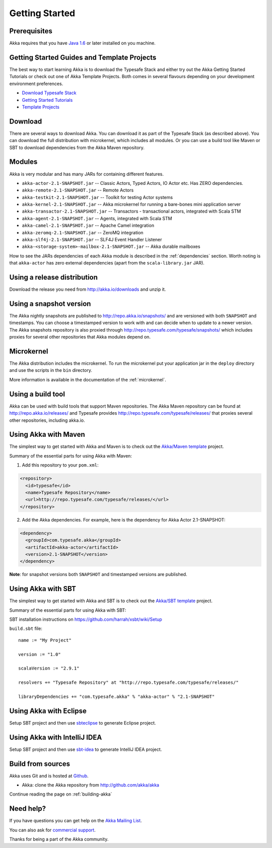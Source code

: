 Getting Started
===============

Prerequisites
-------------

Akka requires that you have `Java 1.6 <http://www.oracle.com/technetwork/java/javase/downloads/index.html>`_ or
later installed on you machine.

Getting Started Guides and Template Projects
--------------------------------------------

The best way to start learning Akka is to download the Typesafe Stack and either try out
the Akka Getting Started Tutorials or check out one of Akka Template Projects. Both comes
in several flavours depending on your development environment preferences.

- `Download Typesafe Stack <http://typesafe.com/resources/getting-started/typesafe-stack/downloading-installing.html>`_
- `Getting Started Tutorials <http://typesafe.com/resources/getting-started/tutorials/index.html>`_
- `Template Projects <http://typesafe.com/resources/getting-started/typesafe-stack/downloading-installing.html#template-projects-for-scala-akka-and-play>`_

Download
--------

There are several ways to download Akka. You can download it as part of the Typesafe Stack
(as described above). You can download the full distribution with microkernel, which includes
all modules. Or you can use a build tool like Maven or SBT to download dependencies from the
Akka Maven repository.

Modules
-------

Akka is very modular and has many JARs for containing different features.

- ``akka-actor-2.1-SNAPSHOT.jar`` -- Classic Actors, Typed Actors, IO Actor etc. Has ZERO dependencies.
- ``akka-remote-2.1-SNAPSHOT.jar`` -- Remote Actors
- ``akka-testkit-2.1-SNAPSHOT.jar`` -- Toolkit for testing Actor systems
- ``akka-kernel-2.1-SNAPSHOT.jar`` -- Akka microkernel for running a bare-bones mini application server
- ``akka-transactor-2.1-SNAPSHOT.jar`` -- Transactors - transactional actors, integrated with Scala STM
- ``akka-agent-2.1-SNAPSHOT.jar`` -- Agents, integrated with Scala STM
- ``akka-camel-2.1-SNAPSHOT.jar`` -- Apache Camel integration
- ``akka-zeromq-2.1-SNAPSHOT.jar`` -- ZeroMQ integration
- ``akka-slf4j-2.1-SNAPSHOT.jar`` -- SLF4J Event Handler Listener
- ``akka-<storage-system>-mailbox-2.1-SNAPSHOT.jar`` -- Akka durable mailboxes

How to see the JARs dependencies of each Akka module is described in the
:ref:`dependencies` section. Worth noting is that ``akka-actor`` has zero
external dependencies (apart from the ``scala-library.jar`` JAR).

Using a release distribution
----------------------------

Download the release you need from http://akka.io/downloads and unzip it.

Using a snapshot version
------------------------

The Akka nightly snapshots are published to http://repo.akka.io/snapshots/ and are
versioned with both ``SNAPSHOT`` and timestamps. You can choose a timestamped
version to work with and can decide when to update to a newer version. The Akka
snapshots repository is also proxied through http://repo.typesafe.com/typesafe/snapshots/
which includes proxies for several other repositories that Akka modules depend on.

Microkernel
-----------

The Akka distribution includes the microkernel. To run the microkernel put your
application jar in the ``deploy`` directory and use the scripts in the ``bin``
directory.

More information is available in the documentation of the :ref:`microkernel`.

Using a build tool
------------------

Akka can be used with build tools that support Maven repositories. The Akka
Maven repository can be found at http://repo.akka.io/releases/ and Typesafe provides
http://repo.typesafe.com/typesafe/releases/ that proxies several other
repositories, including akka.io.

Using Akka with Maven
---------------------

The simplest way to get started with Akka and Maven is to check out the
`Akka/Maven template <http://typesafe.com/resources/getting-started/typesafe-stack/downloading-installing.html#template-projects-for-scala-akka-and-play>`_
project.

Summary of the essential parts for using Akka with Maven:

1) Add this repository to your ``pom.xml``:

.. code-block:: xml

  <repository>
    <id>typesafe</id>
    <name>Typesafe Repository</name>
    <url>http://repo.typesafe.com/typesafe/releases/</url>
  </repository>

2) Add the Akka dependencies. For example, here is the dependency for Akka Actor 2.1-SNAPSHOT:

.. code-block:: xml

  <dependency>
    <groupId>com.typesafe.akka</groupId>
    <artifactId>akka-actor</artifactId>
    <version>2.1-SNAPSHOT</version>
  </dependency>

**Note**: for snapshot versions both ``SNAPSHOT`` and timestamped versions are published.


Using Akka with SBT
-------------------

The simplest way to get started with Akka and SBT is to check out the
`Akka/SBT template <http://typesafe.com/resources/getting-started/typesafe-stack/downloading-installing.html#template-projects-for-scala-akka-and-play>`_
project.

Summary of the essential parts for using Akka with SBT:

SBT installation instructions on `https://github.com/harrah/xsbt/wiki/Setup <https://github.com/harrah/xsbt/wiki/Setup>`_

``build.sbt`` file::

    name := "My Project"

    version := "1.0"

    scalaVersion := "2.9.1"

    resolvers += "Typesafe Repository" at "http://repo.typesafe.com/typesafe/releases/"

    libraryDependencies += "com.typesafe.akka" % "akka-actor" % "2.1-SNAPSHOT"


Using Akka with Eclipse
-----------------------

Setup SBT project and then use `sbteclipse <https://github.com/typesafehub/sbteclipse>`_ to generate Eclipse project.

Using Akka with IntelliJ IDEA
-----------------------------

Setup SBT project and then use `sbt-idea <https://github.com/mpeltonen/sbt-idea>`_ to generate IntelliJ IDEA project.

Build from sources
------------------

Akka uses Git and is hosted at `Github <http://github.com>`_.

* Akka: clone the Akka repository from `<http://github.com/akka/akka>`_

Continue reading the page on :ref:`building-akka`

Need help?
----------

If you have questions you can get help on the `Akka Mailing List <http://groups.google.com/group/akka-user>`_.

You can also ask for `commercial support <http://typesafe.com>`_.

Thanks for being a part of the Akka community.
